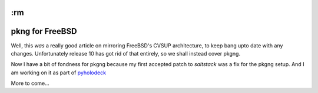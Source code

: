 :rm
================
pkng for FreeBSD
================

Well, this *was* a really good article on mirroring FreeBSD's CVSUP
architecture, to keep bang upto date with any changes.  Unfortunately release 10
has got rid of that entirely, so we shall instead cover pkgng.


Now I have a bit of fondness for pkgng because my first accepted patch to
`saltstack` was a fix for the pkgng setup.  And I am working on it as part of
`pyholodeck <http://pyholodeck.mikadosoftware.com>`_

More to come...
